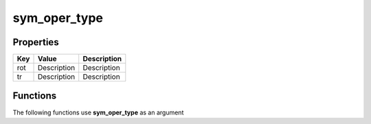 #############
sym_oper_type
#############


Properties
----------
.. list-table::
   :header-rows: 1

   * - Key
     - Value
     - Description
   * - rot
     - Description
     - Description
   * - tr
     - Description
     - Description

Functions
---------
The following functions use **sym_oper_type** as an argument
